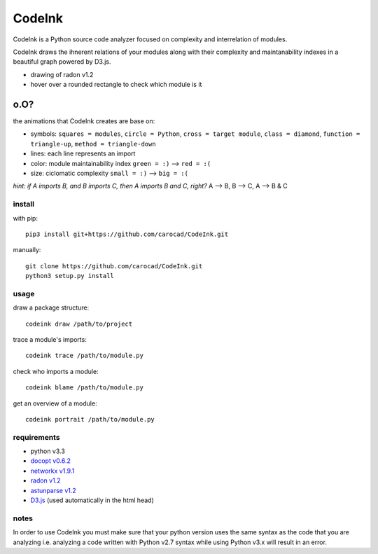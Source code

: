 =======
CodeInk
=======
.. image:: https://img.shields.io/badge/license-Apache%202.0-blue.svg
    :alt: LICENSE
    :target: LICENSE

CodeInk is a Python source code analyzer focused on complexity and interrelation of modules.

CodeInk draws the ihnerent relations of your modules along with their complexity and
maintanability indexes in a beautiful graph powered by D3.js.

.. image:: radon_art.png
    :alt: drawing of radon v1.2
- drawing of radon v1.2
- hover over a rounded rectangle to check which module is it

o.O?
----

the animations that CodeInk creates are base on:

* symbols: ``squares = modules``, ``circle = Python``, ``cross = target module``, ``class = diamond``, ``function = triangle-up``, ``method = triangle-down``
* lines: each line represents an import
* color: module maintainability index ``green = :)`` --> ``red = :(``
* size: ciclomatic complexity ``small = :)`` --> ``big = :(``

*hint: if A imports B, and B imports C, then A imports B and C, right?*
A --> B, B --> C, A --> B & C

install
=======
with pip::

    pip3 install git+https://github.com/carocad/CodeInk.git
    
manually::

    git clone https://github.com/carocad/CodeInk.git
    python3 setup.py install

usage
=====

draw a package structure::

    codeink draw /path/to/project

trace a module's imports::

    codeink trace /path/to/module.py

check who imports a module::

    codeink blame /path/to/module.py

get an overview of a module::

    codeink portrait /path/to/module.py

requirements
============
* python v3.3
* `docopt v0.6.2 <https://pypi.python.org/pypi/docopt>`_
* `networkx v1.9.1 <https://pypi.python.org/pypi/networkx/1.9.1>`_
* `radon v1.2 <https://pypi.python.org/pypi/radon/1.2.1>`_
* `astunparse v1.2 <https://pypi.python.org/pypi/astunparse/1.2.2>`_
* `D3.js <http://d3js.org>`_ (used automatically in the html head)

notes
=====
In order to use CodeInk you must make sure that your python version uses the same syntax as the code that you are analyzing i.e. analyzing a code written with Python v2.7 syntax while using Python v3.x will result in an error.


